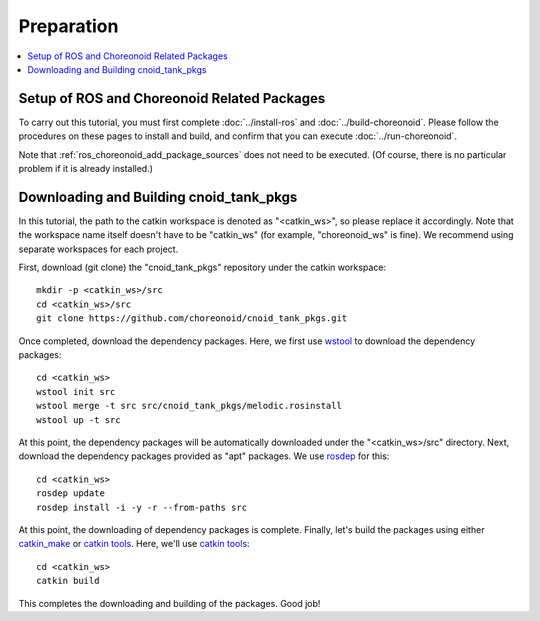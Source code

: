 Preparation
===========

.. contents::
   :local:

.. _ros_cnoid_tank_setup:

Setup of ROS and Choreonoid Related Packages
--------------------------------------------
To carry out this tutorial, you must first complete :doc:`../install-ros` and :doc:`../build-choreonoid`. Please follow the procedures on these pages to install and build, and confirm that you can execute :doc:`../run-choreonoid`.

Note that :ref:`ros_choreonoid_add_package_sources` does not need to be executed. (Of course, there is no particular problem if it is already installed.)

.. _ros_cnoid_pull_and_build:

Downloading and Building cnoid_tank_pkgs
----------------------------------------

.. highlight:: sh

In this tutorial, the path to the catkin workspace is denoted as "<catkin_ws>", so please replace it accordingly. Note that the workspace name itself doesn't have to be "catkin_ws" (for example, "choreonoid_ws" is fine). We recommend using separate workspaces for each project.
               
First, download (git clone) the "cnoid_tank_pkgs" repository under the catkin workspace: ::

 mkdir -p <catkin_ws>/src
 cd <catkin_ws>/src
 git clone https://github.com/choreonoid/cnoid_tank_pkgs.git

Once completed, download the dependency packages.
Here, we first use `wstool <http://wiki.ros.org/wstool>`_ to download the dependency packages: ::

  cd <catkin_ws>
  wstool init src
  wstool merge -t src src/cnoid_tank_pkgs/melodic.rosinstall
  wstool up -t src

At this point, the dependency packages will be automatically downloaded under the "<catkin_ws>/src" directory.
Next, download the dependency packages provided as "apt" packages. We use `rosdep <http://wiki.ros.org/rosdep>`_ for this: ::

  cd <catkin_ws>
  rosdep update
  rosdep install -i -y -r --from-paths src

At this point, the downloading of dependency packages is complete.
Finally, let's build the packages using either `catkin_make <http://wiki.ros.org/catkin/commands/catkin_make>`_ or `catkin tools <https://catkin-tools.readthedocs.io/en/latest/>`_. Here, we'll use `catkin tools <https://catkin-tools.readthedocs.io/en/latest/>`_: ::

  cd <catkin_ws>
  catkin build

This completes the downloading and building of the packages.
Good job!